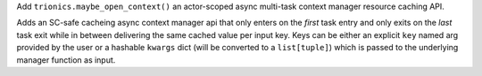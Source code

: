 Add ``trionics.maybe_open_context()`` an actor-scoped async multi-task
context manager resource caching API.

Adds an SC-safe cacheing async context manager api that only enters on
the *first* task entry and only exits on the *last* task exit while in
between delivering the same cached value per input key. Keys can be
either an explicit ``key`` named arg provided by the user or a
hashable ``kwargs`` dict (will be converted to a ``list[tuple]``) which
is passed to the underlying manager function as input.
